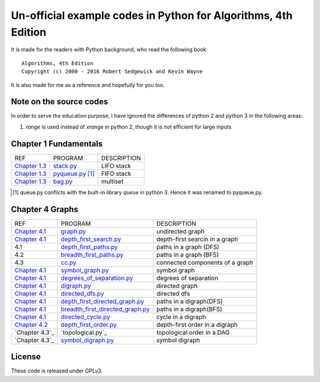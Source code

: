 Un-official example codes in Python for Algorithms, 4th Edition
================================================================================

.. image:: https://travis-ci.org/chfw/alg4_robert_kevin_in_py.svg?branch=master
   :target: http://travis-ci.org/chfw/alg4_robert_kevin_in_py


It is made for the readers with Python background, who read the following
book::

    Algorithms, 4th Edition
    Copyright (c) 2000 - 2016 Robert Sedgewick and Kevin Wayne

It is also made for me as a reference and hopefully for you too.

Note on the source codes
--------------------------------------------------------------------------------

In order to serve the education purpose, I have ignored the differences of python
2 and python 3 in the following areas:

#. `range` is used instead of `xrange` in python 2, though it is not efficient
   for large inputs

Chapter 1 Fundamentals
--------------------------------------------------------------------------------

================ ============================ ===============================
REF              PROGRAM                      DESCRIPTION
`Chapter 1.3`_   `stack.py`_                  LIFO stack
`Chapter 1.3`_   `pyqueue.py`_ [#f1]_         FIFO stack
`Chapter 1.3`_   `bag.py`_                    multiset
================ ============================ ===============================

.. _bag.py: example_code_in_python/bag.py
.. _pyqueue.py: example_code_in_python/pyqueue.py
.. _stack.py: example_code_in_python/stack.py
.. _Chapter 1.3: http://algs4.cs.princeton.edu/13stacks/index.php
.. [#f1] queue.py conflicts with the built-in library `queue` in python 3. Hence
		 it was renamed to pyqueue.py.

Chapter 4 Graphs
--------------------------------------------------------------------------------

===================== =================================== ===============================
REF                   PROGRAM                             DESCRIPTION
`Chapter 4.1`_        `graph.py`_                         undirected graph
`Chapter 4.1`_        `depth_first_search.py`_            depth-first searcin in a graph
4.1                   `depth_first_paths.py`_             paths in a graph (DFS)
4.2                   `breadth_first_paths.py`_           paths in a graph (BFS)
4.3                   `cc.py`_                            connected components of a graph
`Chapter 4.1`_        `symbol_graph.py`_                  symbol graph
`Chapter 4.1`_        `degrees_of_separation.py`_         degrees of separation     
`Chapter 4.1`_        `digraph.py`_                       directed graph
`Chapter 4.1`_        `directed_dfs.py`_                  directed dfs
`Chapter 4.1`_        `depth_first_directed_graph.py`_    paths in a digraph(DFS)
`Chapter 4.1`_        `breadth_first_directed_graph.py`_  paths in a digraph(BFS)
`Chapter 4.1`_        `directed_cycle.py`_                cycle in a digraph
`Chapter 4.2`_        `depth_first_order.py`_             depth-first order in a digraph
`Chapter 4.3`_        `topological.py`_                   topological order in a DAG
`Chapter 4.3`_        `symbol_digraph.py`_                symbol digraph
===================== =================================== ===============================

.. _Chapter 4.1: http://algs4.cs.princeton.edu/41graph/index.php
.. _Chapter 4.2: http://algs4.cs.princeton.edu/42digraph/index.php
.. _graph.py: example_code_in_python/graph.py
.. _depth_first_search.py: example_code_in_python/depth_first_search.py
.. _depth_first_paths.py: example_code_in_python/depthth_first_paths.py
.. _breadth_first_paths.py: example_code_in_python/breadth_first_paths.py
.. _cc.py: example_code_in_python/cc.py
.. _symbol_graph.py: example_code_in_python/symbol_graph.py
.. _degrees_of_separation.py: example_code_in_python/degrees_of_separation.py
.. _digraph.py: example_code_in_python/digraph.py
.. _directed_dfs.py: example_code_in_python/directed_dfs.py
.. _depth_first_directed_graph.py: example_code_in_python/depth_first_directed_graph.py
.. _breadth_first_directed_graph.py: example_code_in_python/breadth_first_directed_graph.py
.. _directed_cycle.py: example_code_in_python/directed_cycle.py
.. _depth_first_order.py: example_code_in_python/depth_first_order.py
.. _symbol_digraph.py: example_code_in_python/symbol_digraph.py

License
--------------------------------------------------------------------------------

These code is released under GPLv3.
